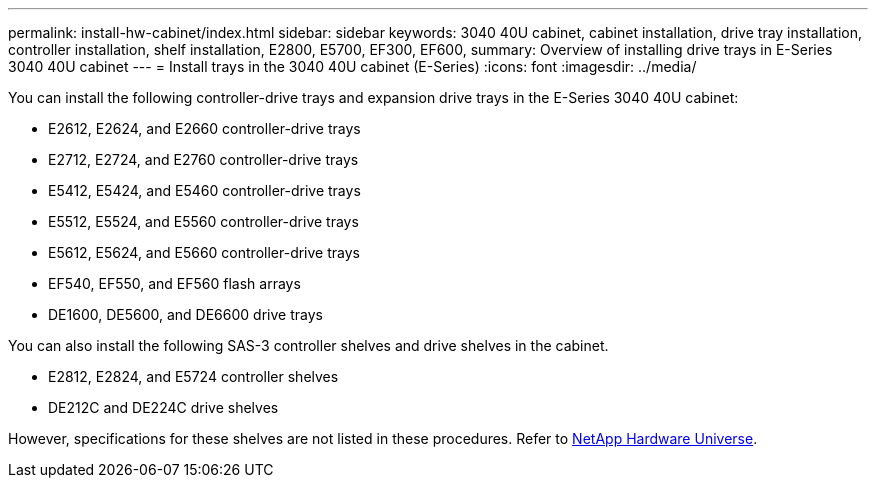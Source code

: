 ---
permalink: install-hw-cabinet/index.html
sidebar: sidebar
keywords: 3040 40U cabinet, cabinet installation, drive tray installation, controller installation, shelf installation, E2800, E5700, EF300, EF600,
summary: Overview of installing drive trays in E-Series 3040 40U cabinet
---
= Install trays in the 3040 40U cabinet (E-Series)
:icons: font
:imagesdir: ../media/

[.lead]
You can install the following controller-drive trays and expansion drive trays in the E-Series 3040 40U cabinet:

* E2612, E2624, and E2660 controller-drive trays
* E2712, E2724, and E2760 controller-drive trays
* E5412, E5424, and E5460 controller-drive trays
* E5512, E5524, and E5560 controller-drive trays
* E5612, E5624, and E5660 controller-drive trays
* EF540, EF550, and EF560 flash arrays
* DE1600, DE5600, and DE6600 drive trays

You can also install the following SAS-3 controller shelves and drive shelves in the cabinet.

* E2812, E2824, and E5724 controller shelves
* DE212C and DE224C drive shelves

However, specifications for these shelves are not listed in these procedures. Refer to https://hwu.netapp.com[NetApp Hardware Universe^].
